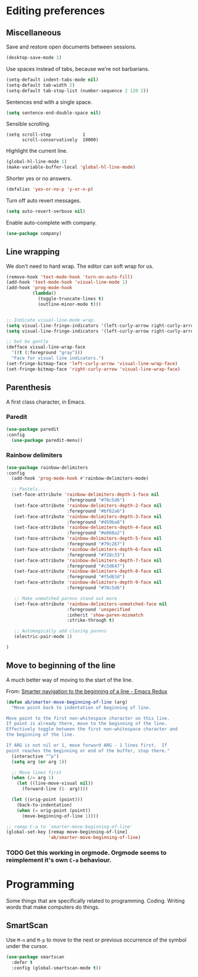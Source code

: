 #+OPTIONS: toc:4 h:4
#+STARTUP: showeverything

* Editing preferences
** Miscellaneous
   Save and restore open documents between sessions.
   #+name: editing-things
   #+begin_src emacs-lisp :tangle yes
   (desktop-save-mode 1)
   #+end_src

   Use spaces instead of tabs, because we're not barbarians.
   #+name: editing-things
   #+begin_src emacs-lisp :tangle yes
   (setq-default indent-tabs-mode nil)
   (setq-default tab-width 2)
   (setq-default tab-stop-list (number-sequence 2 120 2))
   #+end_src

  Sentences end with a single space.
  #+begin_src emacs-lisp :tangle yes
  (setq sentence-end-double-space nil)
  #+end_src

   Sensible scrolling.
   #+name: editing-things
   #+begin_src emacs-lisp tangle: yes
   (setq scroll-step            1
         scroll-conservatively  10000)
   #+end_src

   Highlight the current line.
   #+name: editing-things
   #+begin_src emacs-lisp :tangle yes
   (global-hl-line-mode 1)
   (make-variable-buffer-local 'global-hl-line-mode)
   #+end_src

   Shorter yes or no answers.
   #+name: editing-things
   #+begin_src emacs-lisp :tangle yes
   (defalias 'yes-or-no-p 'y-or-n-p)
   #+end_src

   Turn off auto revert messages.
   #+name: editing-things
   #+begin_src emacs-lisp :tangle yes
   (setq auto-revert-verbose nil)
   #+end_src

   Enable auto-complete with company.
   #+name: editing-things
   #+begin_src emacs-lisp :tangle yes
   (use-package company)
   #+end_src

** Line wrapping
   We don't need to hard wrap. The editor can soft wrap for us.
   #+name: editing-things
   #+begin_src emacs-lisp :tangle yes
       (remove-hook 'text-mode-hook 'turn-on-auto-fill)
       (add-hook 'text-mode-hook 'visual-line-mode 1)
       (add-hook 'prog-mode-hook
                 (lambda()
                   (toggle-truncate-lines t)
                   (outline-minor-mode t)))


       ;; Indicate visual-line-mode wrap.
       (setq visual-line-fringe-indicators '(left-curly-arrow right-curly-arrow))
       (setq visual-line-fringe-indicators '(left-curly-arrow right-curly-arrow))

       ;; but be gentle
       (defface visual-line-wrap-face
         '((t (:foreground "gray")))
         "Face for visual line indicators.")
       (set-fringe-bitmap-face 'left-curly-arrow 'visual-line-wrap-face)
       (set-fringe-bitmap-face 'right-curly-arrow 'visual-line-wrap-face)
   #+end_src

** Parenthesis
   A first class character, in Emacs.

*** Paredit
    #+name: editing-things
    #+begin_src emacs-lisp :tangle yes
    (use-package paredit
    :config
      (use-package paredit-menu))
    #+end_src

*** Rainbow delimiters
    #+name: editing-things
    #+begin_src emacs-lisp :tangle yes
      (use-package rainbow-delimiters
      :config
        (add-hook 'prog-mode-hook #'rainbow-delimiters-mode)

        ;; Pastels...
        (set-face-attribute 'rainbow-delimiters-depth-1-face nil
                             :foreground "#78c5d6")
         (set-face-attribute 'rainbow-delimiters-depth-2-face nil
                             :foreground "#bf62a6")
         (set-face-attribute 'rainbow-delimiters-depth-3-face nil
                             :foreground "#459ba8")
         (set-face-attribute 'rainbow-delimiters-depth-4-face nil
                             :foreground "#e868a2")
         (set-face-attribute 'rainbow-delimiters-depth-5-face nil
                             :foreground "#79c267")
         (set-face-attribute 'rainbow-delimiters-depth-6-face nil
                             :foreground "#f28c33")
         (set-face-attribute 'rainbow-delimiters-depth-7-face nil
                             :foreground "#c5d647")
         (set-face-attribute 'rainbow-delimiters-depth-8-face nil
                             :foreground "#f5d63d")
         (set-face-attribute 'rainbow-delimiters-depth-9-face nil
                             :foreground "#78c5d6")

         ;; Make unmatched parens stand out more
         (set-face-attribute 'rainbow-delimiters-unmatched-face nil
                             :foreground 'unspecified
                             :inherit 'show-paren-mismatch
                             :strike-through t)

         ;; Automagically add closing parens
         (electric-pair-mode 1)

      )
  #+end_src
** Move to beginning of the line
   A much better way of moving to the start of the line.

   From: [[http://emacsredux.com/blog/2013/05/22/smarter-navigation-to-the-beginning-of-a-line/][Smarter navigation to the beginning of a line - Emacs Redux]]

   #+begin_src emacs-lisp :tangle yes
     (defun ab/smarter-move-beginning-of-line (arg)
       "Move point back to indentation of beginning of line.

     Move point to the first non-whitespace character on this line.
     If point is already there, move to the beginning of the line.
     Effectively toggle between the first non-whitespace character and
     the beginning of the line.

     If ARG is not nil or 1, move forward ARG - 1 lines first.  If
     point reaches the beginning or end of the buffer, stop there."
       (interactive "^p")
       (setq arg (or arg 1))

       ;; Move lines first
       (when (/= arg 1)
         (let ((line-move-visual nil))
           (forward-line (1- arg))))

       (let ((orig-point (point)))
         (back-to-indentation)
         (when (= orig-point (point))
           (move-beginning-of-line 1))))

     ;; remap C-a to `smarter-move-beginning-of-line'
     (global-set-key [remap move-beginning-of-line]
                     'ab/smarter-move-beginning-of-line)
   #+end_src
*** TODO Get this working in orgmode. Orgmode seems to reimplement it's own =C-a= behaviour.
* Programming
  Some things that are specifically related to programming. Coding. Writing words that make computers do things.
** SmartScan
   Use =M-n= and =M-p= to move to the next or previous occurrence of the symbol under the cursor.

   #+begin_src emacs-lisp :tangle yes
     (use-package smartscan
       :defer t
       :config (global-smartscan-mode t))
   #+end_src
